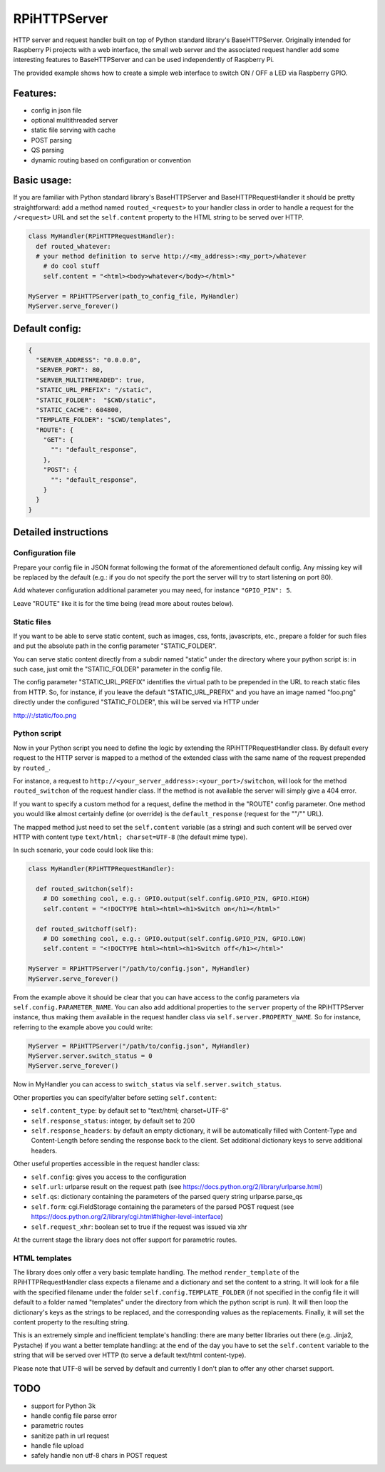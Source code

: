 RPiHTTPServer
=============

HTTP server and request handler built on top of Python standard
library's BaseHTTPServer. Originally intended for Raspberry Pi projects
with a web interface, the small web server and the associated request
handler add some interesting features to BaseHTTPServer and can be used
independently of Raspberry Pi.

The provided example shows how to create a simple web interface to
switch ON / OFF a LED via Raspberry GPIO.

Features:
---------

-  config in json file
-  optional multithreaded server
-  static file serving with cache
-  POST parsing
-  QS parsing
-  dynamic routing based on configuration or convention

Basic usage:
------------

If you are familiar with Python standard library's BaseHTTPServer and
BaseHTTPRequestHandler it should be pretty straightforward: add a method
named ``routed_<request>`` to your handler class in order to handle a
request for the ``/<request>`` URL and set the ``self.content`` property
to the HTML string to be served over HTTP.

.. code:: python

    class MyHandler(RPiHTTPRequestHandler):
      def routed_whatever:
      # your method definition to serve http://<my_address>:<my_port>/whatever
        # do cool stuff
        self.content = "<html><body>whatever</body></html>"

    MyServer = RPiHTTPServer(path_to_config_file, MyHandler)
    MyServer.serve_forever()

Default config:
---------------

.. code:: json

    {
      "SERVER_ADDRESS": "0.0.0.0",
      "SERVER_PORT": 80,
      "SERVER_MULTITHREADED": true,
      "STATIC_URL_PREFIX": "/static",
      "STATIC_FOLDER":  "$CWD/static",
      "STATIC_CACHE": 604800,
      "TEMPLATE_FOLDER": "$CWD/templates",
      "ROUTE": {
        "GET": {
          "": "default_response",
        },
        "POST": {
          "": "default_response",
        }
      }
    }

Detailed instructions
---------------------

Configuration file
~~~~~~~~~~~~~~~~~~

Prepare your config file in JSON format following the format of the
aforementioned default config. Any missing key will be replaced by the
default (e.g.: if you do not specify the port the server will try to
start listening on port 80).

Add whatever configuration additional parameter you may need, for
instance ``"GPIO_PIN": 5``.

Leave "ROUTE" like it is for the time being (read more about routes
below).

Static files
~~~~~~~~~~~~

If you want to be able to serve static content, such as images, css,
fonts, javascripts, etc., prepare a folder for such files and put the
absolute path in the config parameter "STATIC\_FOLDER".

You can serve static content directly from a subdir named "static" under
the directory where your python script is: in such case, just omit the
"STATIC\_FOLDER" parameter in the config file.

The config parameter "STATIC\_URL\_PREFIX" identifies the virtual path
to be prepended in the URL to reach static files from HTTP. So, for
instance, if you leave the default "STATIC\_URL\_PREFIX" and you have an
image named "foo.png" directly under the configured "STATIC\_FOLDER",
this will be served via HTTP under

http://:/static/foo.png

Python script
~~~~~~~~~~~~~

Now in your Python script you need to define the logic by extending the
RPiHTTPRequestHandler class. By default every request to the HTTP server
is mapped to a method of the extended class with the same name of the
request prepended by ``routed_``.

For instance, a request to
``http://<your_server_address>:<your_port>/switchon``, will look for the
method ``routed_switchon`` of the request handler class. If the method
is not available the server will simply give a 404 error.

If you want to specify a custom method for a request, define the method
in the "ROUTE" config parameter. One method you would like almost
certainly define (or override) is the ``default_response`` (request for
the ""/"" URL).

The mapped method just need to set the ``self.content`` variable (as a
string) and such content will be served over HTTP with content type
``text/html; charset=UTF-8`` (the default mime type).

In such scenario, your code could look like this:

.. code:: python

    class MyHandler(RPiHTTPRequestHandler):

      def routed_switchon(self):
        # DO something cool, e.g.: GPIO.output(self.config.GPIO_PIN, GPIO.HIGH)
        self.content = "<!DOCTYPE html><html><h1>Switch on</h1></html>"

      def routed_switchoff(self):
        # DO something cool, e.g.: GPIO.output(self.config.GPIO_PIN, GPIO.LOW)
        self.content = "<!DOCTYPE html><html><h1>Switch off</h1></html>"

    MyServer = RPiHTTPServer("/path/to/config.json", MyHandler)
    MyServer.serve_forever()

From the example above it should be clear that you can have access to
the config parameters via ``self.config.PARAMETER_NAME``. You can also
add additional properties to the ``server`` property of the
RPiHTTPServer instance, thus making them available in the request
handler class via ``self.server.PROPERTY_NAME``. So for instance,
referring to the example above you could write:

.. code:: python

    MyServer = RPiHTTPServer("/path/to/config.json", MyHandler)
    MyServer.server.switch_status = 0
    MyServer.serve_forever()

Now in MyHandler you can access to ``switch_status`` via
``self.server.switch_status``.

Other properties you can specify/alter before setting ``self.content``:

-  ``self.content_type``: by default set to "text/html; charset=UTF-8"
-  ``self.response_status``: integer, by default set to 200
-  ``self.response_headers``: by default an empty dictionary, it will be
   automatically filled with Content-Type and Content-Length before
   sending the response back to the client. Set additional dictionary
   keys to serve additional headers.

Other useful properties accessible in the request handler class:

-  ``self.config``: gives you access to the configuration
-  ``self.url``: urlparse result on the request path (see
   https://docs.python.org/2/library/urlparse.html)
-  ``self.qs``: dictionary containing the parameters of the parsed query
   string urlparse.parse\_qs
-  ``self.form``: cgi.FieldStorage containing the parameters of the
   parsed POST request (see
   https://docs.python.org/2/library/cgi.html#higher-level-interface)
-  ``self.request_xhr``: boolean set to true if the request was issued
   via xhr

At the current stage the library does not offer support for parametric
routes.

HTML templates
~~~~~~~~~~~~~~

The library does only offer a very basic template handling. The method
``render_template`` of the RPiHTTPRequestHandler class expects a
filename and a dictionary and set the content to a string. It will look
for a file with the specified filename under the folder
``self.config.TEMPLATE_FOLDER`` (if not specified in the config file it
will default to a folder named "templates" under the directory from
which the python script is run). It will then loop the dictionary's keys
as the strings to be replaced, and the corresponding values as the
replacements. Finally, it will set the content property to the resulting
string.

This is an extremely simple and inefficient template's handling: there
are many better libraries out there (e.g. Jinja2, Pystache) if you want
a better template handling: at the end of the day you have to set the
``self.content`` variable to the string that will be served over HTTP
(to serve a default text/html content-type).

Please note that UTF-8 will be served by default and currently I don't
plan to offer any other charset support.

TODO
----

-  support for Python 3k
-  handle config file parse error
-  parametric routes
-  sanitize path in url request
-  handle file upload
-  safely handle non utf-8 chars in POST request

